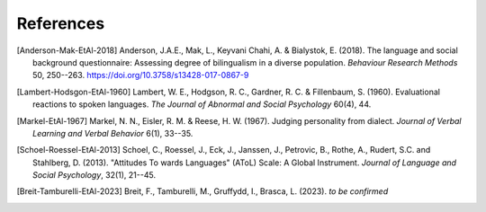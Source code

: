 References
==========

.. [Anderson-Mak-EtAl-2018] Anderson, J.A.E., Mak, L., Keyvani Chahi, A. & Bialystok, E. (2018).
   The language and social background questionnaire: Assessing degree of bilingualism in a diverse population.
   *Behaviour Research Methods* 50, 250--263.
   https://doi.org/10.3758/s13428-017-0867-9

.. [Lambert-Hodsgon-EtAl-1960] Lambert, W. E., Hodgson, R. C., Gardner, R. C. & Fillenbaum, S. (1960).
   Evaluational reactions to spoken languages.
   *The Journal of Abnormal and Social Psychology* 60(4), 44.

.. [Markel-EtAl-1967] Markel, N. N., Eisler, R. M. & Reese, H. W. (1967).
   Judging personality from dialect.
   *Journal of Verbal Learning and Verbal Behavior* 6(1), 33--35. 

.. [Schoel-Roessel-EtAl-2013] Schoel, C., Roessel, J., Eck, J., Janssen, J., Petrovic, B., Rothe, A., Rudert, S.C. and Stahlberg, D. (2013).
   "Attitudes To wards Languages" (AToL) Scale: A Global Instrument.
   *Journal of Language and Social Psychology*, 32(1), 21--45.

.. [Breit-Tamburelli-EtAl-2023] Breit, F., Tamburelli, M., Gruffydd, I., Brasca, L. (2023).
   *to be confirmed*
